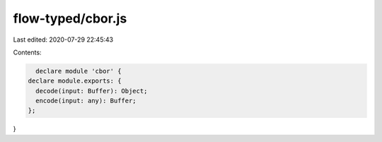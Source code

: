 flow-typed/cbor.js
==================

Last edited: 2020-07-29 22:45:43

Contents:

.. code-block:: js

    declare module 'cbor' {
  declare module.exports: {
    decode(input: Buffer): Object;
    encode(input: any): Buffer;
  };
}


